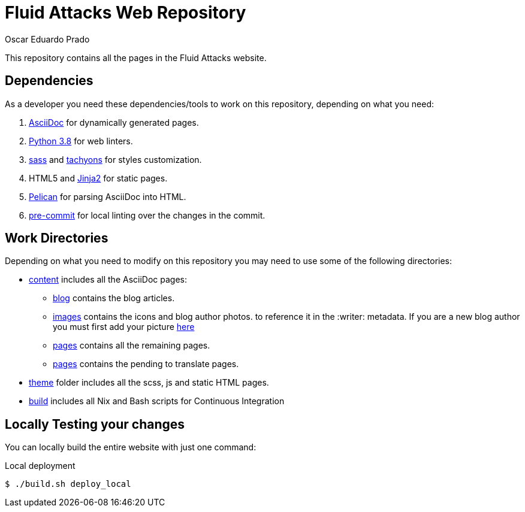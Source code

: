 :description: Unlike other asciidoc pages in this repository, this file aims to provide better insight about the Fluid Attacks web repository, it's main files, paths and features, the main dependencies used to add new changes and usefull overall information about the repository.
:keywords: Web, Repository, Fluid Attacks, Guidelines, Readme, Features
:author: Oscar Eduardo Prado
:date: 2019-10-19

= Fluid Attacks Web Repository

This repository contains all the pages
in the Fluid Attacks website.

== Dependencies

As a developer you need these dependencies/tools
to work on this repository,
depending on what you need:

. link:http://asciidoc.org/[AsciiDoc] for dynamically generated pages.
. link:https://www.python.org/[Python 3.8] for web linters.
. link:https://sass-lang.com/[sass] and link:https://tachyons.io/[tachyons]
for styles customization.
. HTML5 and link:https://jinja.palletsprojects.com/en/2.10.x/[Jinja2] for static pages.
. link:https://blog.getpelican.com/[Pelican] for parsing AsciiDoc into HTML.
. link:https://pre-commit.com/[pre-commit] for local linting over
the changes in the commit.

== Work Directories

Depending on what you need to modify on this repository
you may need to use some of the following directories:

* link:content/[content] includes all the AsciiDoc pages:
+
** link:content/blog/[blog] contains the blog articles.
** link:content/images[images] contains the icons and blog author photos.
to reference it in the +:writer:+ metadata.
If you are a new blog author you must first add your picture link:content/images/authors[here]
** link:content/pages/[pages] contains all the remaining pages.
** link:content/pages-es/[pages] contains the pending to translate pages.
* link:theme/2014/[theme] folder includes all the scss, js and static HTML pages.
* link:build/[build] includes all Nix and Bash scripts for Continuous Integration

== Locally Testing your changes

You can locally build the entire website with just one command:

.Local deployment
[source, bash, linenums]
----
$ ./build.sh deploy_local
----
